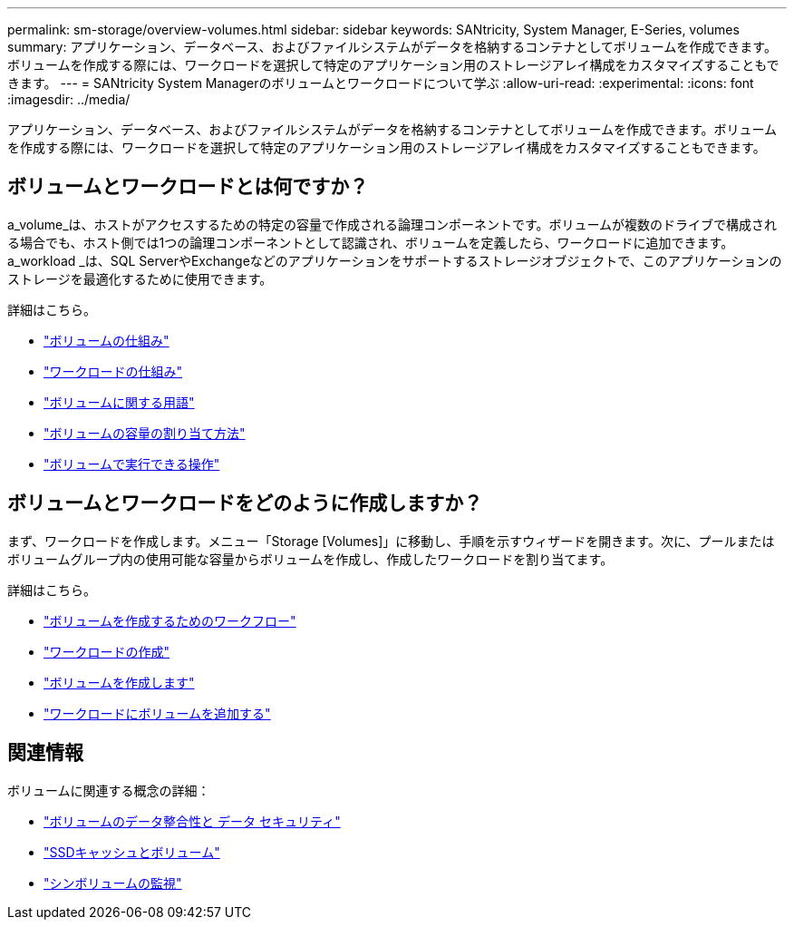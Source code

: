 ---
permalink: sm-storage/overview-volumes.html 
sidebar: sidebar 
keywords: SANtricity, System Manager, E-Series, volumes 
summary: アプリケーション、データベース、およびファイルシステムがデータを格納するコンテナとしてボリュームを作成できます。ボリュームを作成する際には、ワークロードを選択して特定のアプリケーション用のストレージアレイ構成をカスタマイズすることもできます。 
---
= SANtricity System Managerのボリュームとワークロードについて学ぶ
:allow-uri-read: 
:experimental: 
:icons: font
:imagesdir: ../media/


[role="lead"]
アプリケーション、データベース、およびファイルシステムがデータを格納するコンテナとしてボリュームを作成できます。ボリュームを作成する際には、ワークロードを選択して特定のアプリケーション用のストレージアレイ構成をカスタマイズすることもできます。



== ボリュームとワークロードとは何ですか？

a_volume_は、ホストがアクセスするための特定の容量で作成される論理コンポーネントです。ボリュームが複数のドライブで構成される場合でも、ホスト側では1つの論理コンポーネントとして認識され、ボリュームを定義したら、ワークロードに追加できます。a_workload _は、SQL ServerやExchangeなどのアプリケーションをサポートするストレージオブジェクトで、このアプリケーションのストレージを最適化するために使用できます。

詳細はこちら。

* link:how-volumes-work.html["ボリュームの仕組み"]
* link:how-workloads-work.html["ワークロードの仕組み"]
* link:volume-terminology.html["ボリュームに関する用語"]
* link:capacity-for-volumes.html["ボリュームの容量の割り当て方法"]
* link:actions-you-can-perform-on-volumes.html["ボリュームで実行できる操作"]




== ボリュームとワークロードをどのように作成しますか？

まず、ワークロードを作成します。メニュー「Storage [Volumes]」に移動し、手順を示すウィザードを開きます。次に、プールまたはボリュームグループ内の使用可能な容量からボリュームを作成し、作成したワークロードを割り当てます。

詳細はこちら。

* link:workflow-for-creating-volumes.html["ボリュームを作成するためのワークフロー"]
* link:create-workloads.html["ワークロードの作成"]
* link:create-volumes.html["ボリュームを作成します"]
* link:add-to-workload.html["ワークロードにボリュームを追加する"]




== 関連情報

ボリュームに関連する概念の詳細：

* link:data-integrity-and-data-security-for-volumes.html["ボリュームのデータ整合性と データ セキュリティ"]
* link:ssd-cache-and-volumes.html["SSDキャッシュとボリューム"]
* link:thin-volume-monitoring.html["シンボリュームの監視"]

